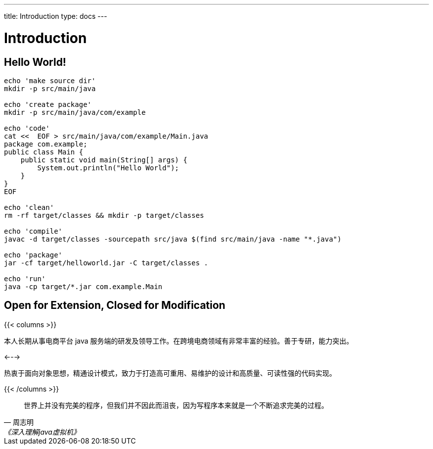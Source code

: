 ---
title: Introduction
type: docs
---

# Introduction


## Hello World!

----
echo 'make source dir'
mkdir -p src/main/java

echo 'create package'
mkdir -p src/main/java/com/example

echo 'code'
cat <<  EOF > src/main/java/com/example/Main.java
package com.example;
public class Main {
    public static void main(String[] args) {
        System.out.println("Hello World");
    }
}
EOF

echo 'clean'
rm -rf target/classes && mkdir -p target/classes

echo 'compile'
javac -d target/classes -sourcepath src/java $(find src/main/java -name "*.java")

echo 'package'
jar -cf target/helloworld.jar -C target/classes .

echo 'run'
java -cp target/*.jar com.example.Main
----


## Open for Extension, Closed for Modification

{{< columns >}}

本人长期从事电商平台 java 服务端的研发及领导工作。在跨境电商领域有非常丰富的经验。善于专研，能力突出。

<--->

热衷于面向对象思想，精通设计模式，致力于打造高可重用、易维护的设计和高质量、可读性强的代码实现。

{{< /columns >}}

[quote,周志明,《深入理解java虚拟机》]
世界上并没有完美的程序，但我们并不因此而沮丧，因为写程序本来就是一个不断追求完美的过程。


